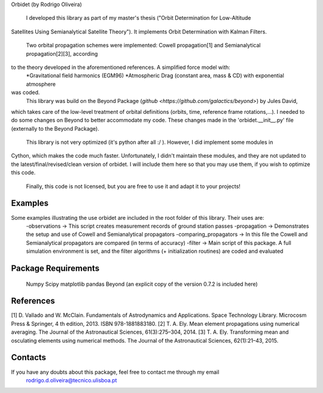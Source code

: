 Orbidet (by Rodrigo Oliveira)


    I developed this library as part of my master's thesis ("Orbit Determination for Low-Altitude
Satellites Using Semianalytical Satellite Theory"). It implements Orbit Determination with
Kalman Filters.
    Two orbital propagation schemes were implemented: Cowell propagation[1] and Semianalytical propagation[2][3], according
to the theory developed in the aforementioned references. A simplified force model with:
      *Gravitational field harmonics (EGM96)
      *Atmospheric Drag (constant area, mass & CD) with exponential atmosphere
was coded.
    This library was build on the Beyond Package (`github <https://github.com/galactics/beyond>`) by Jules David,
which takes care of the low-level treatment of orbital definitions (orbits, time, reference frame rotations,...).
I needed to do some changes on Beyond to better accommodate my code. These changes made in the 'orbidet.__init__.py'
file (externally to the Beyond Package).
    This library is not very optimized (it's python after all :/ ). However, I did implement some modules in
Cython, which makes the code much faster. Unfortunately, I didn't maintain these modules, and they are not updated
to the latest/final/revised/clean version of orbidet. I will include them here so that you may use them, if you wish to
optimize this code.
    Finally, this code is not licensed, but you are free to use it and adapt it to your projects!


Examples
----------
Some examples illustrating the use orbidet are included in the root folder of this library. Their uses are:
    -observations -> This script creates measurement records of ground station passes
    -propagation -> Demonstrates the setup and use of Cowell and Semianalytical propagators
    -comparing_propagators -> In this file the Cowell and Semianalytical propagators are compared (in terms of accuracy)
    -filter -> Main script of this package. A full simulation environment is set, and the filter algorithms
    (+ initialization routines) are coded and evaluated


Package Requirements
----------

  Numpy
  Scipy
  matplotlib
  pandas
  Beyond (an explicit copy of the version 0.7.2 is included here)


References
----------

[1] D. Vallado and W. McClain. Fundamentals of Astrodynamics and Applications. Space Technology
Library. Microcosm Press & Springer, 4 th edition, 2013. ISBN 978-1881883180.
[2] T. A. Ely. Mean element propagations using numerical averaging. The Journal of the Astronautical
Sciences, 61(3):275–304, 2014.
[3] T. A. Ely. Transforming mean and osculating elements using numerical methods. The Journal of
the Astronautical Sciences, 62(1):21–43, 2015.


Contacts
----------

If you have any doubts about this package, feel free to contact me through my email
  rodrigo.d.oliveira@tecnico.ulisboa.pt
